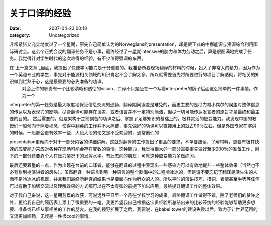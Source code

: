 关于口译的经验
#######
:date: 2007-04-23 00:18
:category: Uncategorized

非常紧张又充实地度过了一个星期，原先自己简单认为的Norwegians的presentation，却是很正式的中挪能源与资源综合利用国际研讨会。这么个正式会议的翻译任务不是小事，最终经过了一星期intensive的脑力和体力劳动之后，算是很圆满地完成了任务。我觉得针对学生时代的这次难得的经验，有不少值得强调的东西。

在`上一篇文章`_里面，我提出了快速学习能力是十分重要的。我准备所要现场翻译的材料的时候，投入了非常大的精力，因为作为一个英语专业的学生，事先对于能源相关领域的知识肯定不会了解太多，所以就需要首先将所要进行的项目了解透彻，将相关的知识做到烂熟于心，这是最重要的必先准备的功课。
 对会上你的职责有一个比较清晰和透彻的vision，口译不只是坐在一个写着interpreter的牌子后面这么简单的一件事情。作为一个

interpreter的第一任务是最大限度地保证信息交流的通畅，翻译期间误差是难免的，而更主要的是尽力减小偶尔的误差对整体信息的传达以及表现力的影响，尽管翻译可能存在误差，或者语言并不一定特别简洁，但尽一切可能传达发言者的原旨才是最终和最主要的目的。
然后需要的，就是架构于之前刻苦的功课之后、掌握了足够知识的基础上的，极其灵活的应变能力。我发现中国的教授们一般倾向于照着稿念，使得中翻英的工作并不大痛苦，事先做好的功课可以直接用上的就占90％左右。但是外国专家在演讲的时候，一般都会更有效率一些，大段大段的论文是不受欢迎的，通常他们的

presentation更倾向于对于一部分内容的详细讲解。这就对翻译的工作提出了更高的要求，不单要熟读、了解材料，更要有极其快速的应变能力来应对各种在现场可能会存在变数的事情。这种能力，我觉得很大的一部分需要事先做好至少200％的准备工作，剩下的一部分还要靠个人在压力情况下的发挥水平。有此志向的朋友，可就这种应变能力多做练习。

最后还要着墨的一点，作为出现在台前的口译者，能够在翻译的过程中表现出一些感染力可以有效地提升一些整体效果（当然也不必夸张到抢演讲者的风头）。虽然翻译一种语言到另一种语言的整个脑海中的过程冷冰冰的，但是请不要忘记了翻译是活生生的人而不是冷冰冰的机器，并且我们最终所翻译的结果也是要面向作为听众的人的。所以平时的演讲技巧、措词、表情甚至手势等任何可以有助于加强交流以及理解效果的方式都可以在不太夸张的前提下加以应用，最终提升翻译工作的整体效果。

对于我自己来说，这一星期劳累的收获，可说远胜平日里一个月在学校学习的成果。最终翻译工作做得不错，除了老师们的赞许之外，更给我自己的履历表上添上了很重要的一笔。我更希望我自己根据这宝贵经验所总结出来的比较笼统的经验能够帮助更多想要、准备或已经从事相关的工作的朋友。在我的视野扩展了之后，我要说，在babel
tower的建设失败以后，致力于让世界范围的交流更加顺畅，无疑是一件很cool的事情。

.. _上一篇文章: http://blog.donews.com/CNBorn/archive/2007/04/14/1155778.aspx
